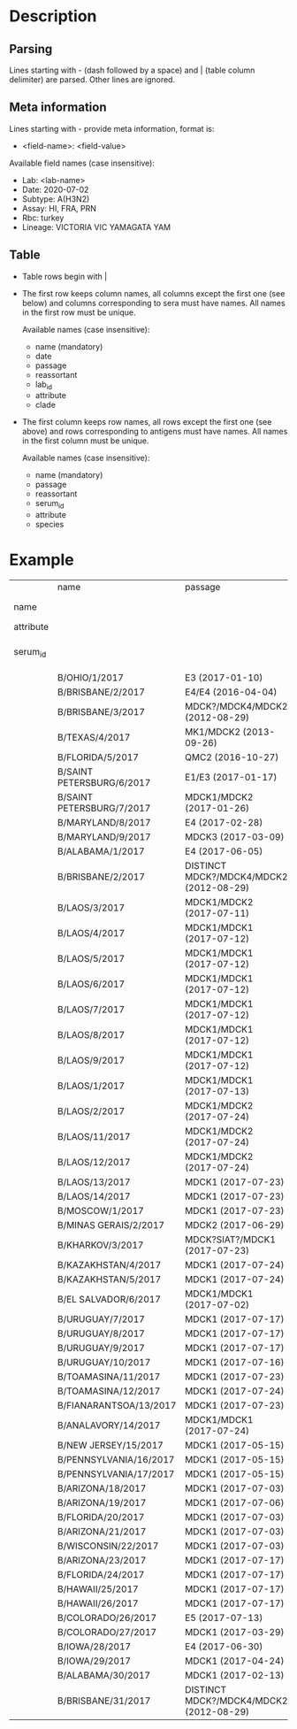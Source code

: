 # Time-stamp: <2020-07-02 18:22:58 eu>

* Description

** Parsing

Lines starting with - (dash followed by a space) and | (table column
delimiter) are parsed. Other lines are ignored.

** Meta information

Lines starting with - provide meta information, format is:

- <field-name>: <field-value>

Available field names (case insensitive):

- Lab: <lab-name>
- Date: 2020-07-02
- Subtype: A(H3N2)
- Assay: HI, FRA, PRN
- Rbc: turkey
- Lineage: VICTORIA VIC YAMAGATA YAM

** Table

- Table rows begin with |

- The first row keeps column names, all columns except the first one
  (see below) and columns corresponding to sera must have names. All
  names in the first row must be unique.

  Available names (case insensitive):

  - name (mandatory)
  - date
  - passage
  - reassortant
  - lab_id
  - attribute
  - clade

- The first column keeps row names, all rows except the first one (see
  above) and rows corresponding to antigens must have names. All
  names in the first column must be unique.

  Available names (case insensitive):

  - name (mandatory)
  - passage
  - reassortant
  - serum_id
  - attribute
  - species

* Example

|           | name                      | passage                                 |               |                       |                   |                                |                   |                           |                           |                    |                    |                    |                   |                   |                  |
| name      |                           |                                         | B/OHIO/1/2017 |     B/BRISBANE/2/2017 | B/BRISBANE/3/2017 |                 B/TEXAS/2/2017 | B/FLORIDA/33/2017 | B/SAINT PETERSBURG/4/2017 | B/SAINT PETERSBURG/5/2017 | B/MARYLAND/15/2017 | B/MARYLAND/15/2017 | B/MARYLAND/15/2017 | B/MARYLAND/6/2017 | B/MARYLAND/7/2017 | B/ALABAMA/2/2017 |
| attribute |                           |                                         |       BOOSTED |               BOOSTED |           BOOSTED |                                |                   |                   BOOSTED |         CONC 2:1 RDE@1::5 |                    |                    |                    |           BOOSTED |           BOOSTED |                  |
| serum_id  |                           |                                         |  CDC 2017-016 | CDC 2013-029,2013-030 |      CDC 2016-065 | CDC 2014-042,2014-043,2014-044 |      CDC 2015-109 |              CDC 2017-018 |              CDC 2017-028 |       CDC 2017-041 |       CDC 2017-045 |       CDC 2017-087 |      CDC 2017-088 |      CDC 2017-089 |     CDC 2017-085 |
|           | B/OHIO/1/2017             | E3 (2017-01-10)                         |          1280 |                   160 |                40 |                             40 |                20 |                       320 |                        20 |                160 |                <10 |                <10 |                20 |                40 |               80 |
|           | B/BRISBANE/2/2017         | E4/E4 (2016-04-04)                      |           640 |                   640 |               640 |                            320 |               160 |                       640 |                       320 |                320 |                 10 |                 20 |                40 |                80 |              160 |
|           | B/BRISBANE/3/2017         | MDCK?/MDCK4/MDCK2 (2012-08-29)          |            40 |                   320 |               640 |                            160 |               320 |                       640 |                       160 |                 80 |                 10 |                 20 |                20 |                80 |               40 |
|           | B/TEXAS/4/2017            | MK1/MDCK2 (2013-09-26)                  |            20 |                   160 |               640 |                            320 |               640 |                       320 |                       160 |                 80 |                 20 |                 20 |                20 |                40 |               20 |
|           | B/FLORIDA/5/2017          | QMC2 (2016-10-27)                       |            20 |                   320 |               640 |                            160 |               320 |                       320 |                       160 |                 80 |                 20 |                 40 |                20 |                40 |               40 |
|           | B/SAINT PETERSBURG/6/2017 | E1/E3 (2017-01-17)                      |           640 |                   320 |               320 |                            160 |               160 |                      1280 |                       160 |                320 |                 10 |                 10 |                20 |                80 |               80 |
|           | B/SAINT PETERSBURG/7/2017 | MDCK1/MDCK2 (2017-01-26)                |            20 |                   320 |               640 |                            320 |               320 |                       640 |                       160 |                 80 |                 20 |                 40 |                20 |                40 |               20 |
|           | B/MARYLAND/8/2017         | E4 (2017-02-28)                         |           640 |                   160 |                80 |                             40 |                10 |                       640 |                        40 |                320 |                160 |                 80 |               160 |               160 |              160 |
|           | B/MARYLAND/9/2017         | MDCK3 (2017-03-09)                      |            80 |                   160 |                80 |                             40 |                40 |                        80 |                        40 |                320 |                320 |                160 |               320 |               320 |              160 |
|           | B/ALABAMA/1/2017          | E4 (2017-06-05)                         |          1280 |                   320 |                80 |                             80 |                20 |                       320 |                        80 |                640 |                320 |                160 |               320 |               160 |              160 |
|           | B/BRISBANE/2/2017         | DISTINCT MDCK?/MDCK4/MDCK2 (2012-08-29) |            40 |                   320 |               640 |                            160 |               320 |                       640 |                       320 |                 80 |                 20 |                 20 |                20 |                80 |               40 |
|           | B/LAOS/3/2017             | MDCK1/MDCK2 (2017-07-11)                |           160 |                   320 |               640 |                            320 |               320 |                      1280 |                       320 |                320 |                 20 |                 20 |                20 |                80 |               40 |
|           | B/LAOS/4/2017             | MDCK1/MDCK1 (2017-07-12)                |            40 |                   320 |               640 |                            320 |               640 |                       320 |                       320 |                 80 |                 20 |                 20 |                20 |                40 |               20 |
|           | B/LAOS/5/2017             | MDCK1/MDCK1 (2017-07-12)                |            40 |                   320 |               640 |                            320 |               640 |                       640 |                       320 |                160 |                 40 |                 40 |                20 |                80 |               40 |
|           | B/LAOS/6/2017             | MDCK1/MDCK1 (2017-07-12)                |            20 |                   160 |               320 |                             80 |               160 |                       160 |                        80 |                 40 |                 20 |                 20 |                20 |                20 |               20 |
|           | B/LAOS/7/2017             | MDCK1/MDCK1 (2017-07-12)                |            40 |                   320 |               640 |                            320 |               640 |                       640 |                       320 |                160 |                 40 |                 40 |                20 |                40 |               20 |
|           | B/LAOS/8/2017             | MDCK1/MDCK1 (2017-07-12)                |            40 |                   320 |               640 |                            320 |               640 |                       640 |                       320 |                 80 |                 40 |                 40 |                20 |                40 |               20 |
|           | B/LAOS/9/2017             | MDCK1/MDCK1 (2017-07-12)                |            40 |                   320 |               640 |                            320 |               320 |                       640 |                       320 |                 80 |                 40 |                 20 |                20 |                40 |               20 |
|           | B/LAOS/1/2017             | MDCK1/MDCK1 (2017-07-13)                |            40 |                    20 |               640 |                            320 |               640 |                       640 |                       320 |                 80 |                 40 |                 40 |                20 |                40 |               20 |
|           | B/LAOS/2/2017             | MDCK1/MDCK2 (2017-07-24)                |            40 |                   320 |               640 |                            320 |               320 |                       640 |                       320 |                160 |                 20 |                 40 |                20 |                40 |               40 |
|           | B/LAOS/11/2017            | MDCK1/MDCK2 (2017-07-24)                |            80 |                   320 |               640 |                            320 |               320 |                       640 |                       320 |                160 |                 20 |                 20 |                20 |                80 |               80 |
|           | B/LAOS/12/2017            | MDCK1/MDCK2 (2017-07-24)                |            40 |                   320 |               640 |                            320 |               640 |                       640 |                       320 |                160 |                 40 |                 40 |                20 |                80 |               40 |
|           | B/LAOS/13/2017            | MDCK1 (2017-07-23)                      |            20 |                   160 |               320 |                            160 |               320 |                       320 |                       160 |                 40 |                 20 |                 20 |                10 |                20 |               10 |
|           | B/LAOS/14/2017            | MDCK1 (2017-07-23)                      |            40 |                   320 |               640 |                            320 |               640 |                       320 |                       320 |                 40 |                 20 |                 20 |                20 |                40 |               20 |
|           | B/MOSCOW/1/2017           | MDCK1 (2017-07-23)                      |            40 |                   320 |               640 |                            320 |               320 |                       320 |                       160 |                 80 |                 40 |                 40 |                20 |                40 |               20 |
|           | B/MINAS GERAIS/2/2017     | MDCK2 (2017-06-29)                      |            40 |                   160 |               640 |                            320 |               640 |                       320 |                       320 |                 40 |                 20 |                 20 |                20 |                40 |               20 |
|           | B/KHARKOV/3/2017          | MDCK?SIAT?/MDCK1 (2017-07-23)           |            20 |                   320 |               640 |                            320 |               320 |                       320 |                       160 |                 80 |                 20 |                 20 |                10 |                40 |               20 |
|           | B/KAZAKHSTAN/4/2017       | MDCK1 (2017-07-24)                      |            80 |                   320 |               640 |                            320 |               640 |                       640 |                       320 |                 80 |                 40 |                 20 |                20 |                40 |               20 |
|           | B/KAZAKHSTAN/5/2017       | MDCK1 (2017-07-24)                      |            80 |                   160 |               160 |                             40 |                80 |                        80 |                        80 |                 80 |                 20 |                 20 |                20 |                80 |               20 |
|           | B/EL SALVADOR/6/2017      | MDCK1/MDCK1 (2017-07-02)                |            20 |                   320 |               640 |                            320 |               640 |                       320 |                       320 |                 40 |                 20 |                 20 |                20 |                40 |               20 |
|           | B/URUGUAY/7/2017          | MDCK1 (2017-07-17)                      |            40 |                   160 |               640 |                            320 |               640 |                       320 |                       320 |                 80 |                 40 |                 40 |                20 |                80 |               20 |
|           | B/URUGUAY/8/2017          | MDCK1 (2017-07-17)                      |            40 |                   320 |               640 |                            320 |               640 |                       640 |                       320 |                 80 |                 40 |                 40 |                20 |                80 |               20 |
|           | B/URUGUAY/9/2017          | MDCK1 (2017-07-17)                      |            40 |                   320 |               640 |                            320 |               640 |                       640 |                       320 |                 80 |                 80 |                 40 |                40 |                80 |               40 |
|           | B/URUGUAY/10/2017         | MDCK1 (2017-07-16)                      |          1280 |                   640 |               640 |                            320 |               320 |                      1280 |                       640 |                320 |                 10 |                 20 |                20 |                80 |              160 |
|           | B/TOAMASINA/11/2017       | MDCK1 (2017-07-23)                      |            40 |                   320 |               640 |                            320 |               640 |                       640 |                       320 |                 80 |                 40 |                 40 |                20 |                40 |               20 |
|           | B/TOAMASINA/12/2017       | MDCK1 (2017-07-24)                      |            40 |                   320 |               640 |                            320 |               640 |                       640 |                       320 |                 80 |                 40 |                 40 |                40 |                80 |               40 |
|           | B/FIANARANTSOA/13/2017    | MDCK1 (2017-07-23)                      |            40 |                   320 |               640 |                            320 |               640 |                       640 |                       320 |                160 |                 40 |                 40 |                40 |                80 |               40 |
|           | B/ANALAVORY/14/2017       | MDCK1/MDCK1 (2017-07-24)                |            40 |                   320 |               640 |                            320 |               640 |                       640 |                       320 |                160 |                 40 |                 40 |                40 |                80 |               40 |
|           | B/NEW JERSEY/15/2017      | MDCK1 (2017-05-15)                      |            40 |                    80 |                40 |                             20 |                80 |                        40 |                        40 |                160 |                320 |                160 |               320 |               160 |               80 |
|           | B/PENNSYLVANIA/16/2017    | MDCK1 (2017-05-15)                      |            40 |                    80 |                40 |                             20 |                20 |                        80 |                        20 |                160 |                320 |                160 |               320 |               160 |               80 |
|           | B/PENNSYLVANIA/17/2017    | MDCK1 (2017-05-15)                      |            40 |                    80 |                40 |                             20 |                20 |                        40 |                        20 |                160 |                320 |                160 |               320 |               160 |               80 |
|           | B/ARIZONA/18/2017         | MDCK1 (2017-07-03)                      |            20 |                   160 |               320 |                            160 |               320 |                       320 |                       160 |                 80 |                 40 |                 20 |                20 |                40 |               20 |
|           | B/ARIZONA/19/2017         | MDCK1 (2017-07-06)                      |            20 |                   160 |               320 |                            160 |               320 |                       320 |                       160 |                 40 |                 20 |                 20 |                20 |                40 |               20 |
|           | B/FLORIDA/20/2017         | MDCK1 (2017-07-03)                      |            40 |                    80 |                40 |                             20 |                40 |                        40 |                        20 |                160 |                320 |                160 |               320 |               320 |               80 |
|           | B/ARIZONA/21/2017         | MDCK1 (2017-07-03)                      |            20 |                   160 |               640 |                            320 |               640 |                       320 |                       320 |                 80 |                 20 |                 20 |                20 |                40 |               20 |
|           | B/WISCONSIN/22/2017       | MDCK1 (2017-07-03)                      |            40 |                   160 |               640 |                            320 |               320 |                       640 |                       320 |                 80 |                 20 |                 20 |                20 |                40 |               20 |
|           | B/ARIZONA/23/2017         | MDCK1 (2017-07-17)                      |            20 |                   160 |               320 |                            160 |               320 |                       320 |                       160 |                 40 |                 40 |                 20 |                10 |                20 |               20 |
|           | B/FLORIDA/24/2017         | MDCK1 (2017-07-17)                      |            40 |                    40 |                20 |                             10 |                20 |                        20 |                       <10 |                 80 |                160 |                160 |               320 |               160 |               80 |
|           | B/HAWAII/25/2017          | MDCK1 (2017-07-17)                      |            20 |                   160 |               320 |                            160 |               320 |                       160 |                       160 |                 20 |                 20 |                 20 |                10 |                20 |               10 |
|           | B/HAWAII/26/2017          | MDCK1 (2017-07-17)                      |            20 |                   160 |               320 |                            160 |               320 |                       320 |                       160 |                 40 |                 20 |                 20 |                10 |                20 |               10 |
|           | B/COLORADO/26/2017        | E5 (2017-07-13)                         |           320 |                    80 |                40 |                             20 |                10 |                        80 |                        20 |                320 |                 80 |                 80 |               160 |                80 |               80 |
|           | B/COLORADO/27/2017        | MDCK1 (2017-03-29)                      |            40 |                    80 |                40 |                             20 |                40 |                        40 |                        20 |                160 |                160 |                160 |               320 |               320 |               80 |
|           | B/IOWA/28/2017            | E4 (2017-06-30)                         |           640 |                   160 |                80 |                             40 |                20 |                       160 |                        40 |                320 |                160 |                 80 |               160 |               160 |              160 |
|           | B/IOWA/29/2017            | MDCK1 (2017-04-24)                      |            40 |                    80 |                40 |                             20 |                40 |                        40 |                        10 |                160 |                320 |                320 |               320 |               320 |               80 |
|           | B/ALABAMA/30/2017         | MDCK1 (2017-02-13)                      |            40 |                    80 |                20 |                             20 |                20 |                        40 |                        10 |                 80 |                320 |                160 |               320 |               320 |               80 |
|           | B/BRISBANE/31/2017        | DISTINCT MDCK?/MDCK4/MDCK2 (2012-08-29) |            40 |                   160 |               320 |                            160 |               160 |                       320 |                       160 |                 80 |                 10 |                 20 |                20 |                80 |               40 |

* COMMENT ---- local vars
:PROPERTIES:
:VISIBILITY: folded
:END:
#+OPTIONS: toc:nil
#+STARTUP: showall indent
# ======================================================================
### Local Variables:
### eval: (add-hook 'before-save-hook 'time-stamp)
### eval: (flyspell-mode)
### End:
